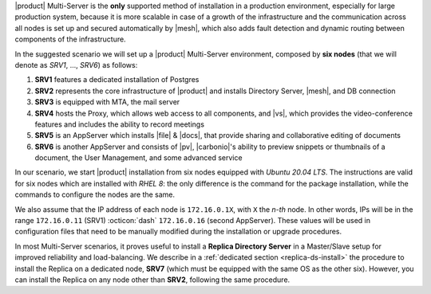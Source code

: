 .. SPDX-FileCopyrightText: 2022 Zextras <https://www.zextras.com/>
..
.. SPDX-License-Identifier: CC-BY-NC-SA-4.0

|product| Multi-Server is the **only** supported method of
installation in a production environment, especially for large
production system, because it is more scalable in case of a growth of
the infrastructure and the communication across all nodes is set up
and secured automatically by |mesh|, which also adds fault detection
and dynamic routing between components of the infrastructure.

In the suggested scenario we will set up a |product| Multi-Server
environment, composed by **six nodes** (that we will denote as *SRV1*,
..., *SRV6*) as follows:

#. **SRV1** features a dedicated installation of Postgres
#. **SRV2** represents the core infrastructure of |product| and
   installs Directory Server, |mesh|, and DB connection
#. **SRV3** is equipped with MTA, the mail server
#. **SRV4** hosts the Proxy, which allows web access to all
   components, and |vs|, which provides the video-conference features
   and includes the ability to record meetings
#. **SRV5** is an AppServer which installs |file| & |docs|, that
   provide sharing and collaborative editing of documents
#. **SRV6** is another AppServer and consists of |pv|, |carbonio|\'s
   ability to preview snippets or thumbnails of a document, the User
   Management, and some advanced service

In our scenario, we start |product| installation from six nodes
equipped with *Ubuntu 20.04 LTS*. The instructions are valid for six
nodes which are installed with *RHEL 8*: the only difference is the
command for the package installation, while the commands to configure
the nodes are the same.

We also assume that the IP address of each node is ``172.16.0.1X``,
with ``X`` the *n-th* node. In other words, IPs will be in the range
``172.16.0.11`` (SRV1) :octicon:`dash` ``172.16.0.16`` (second
AppServer). These values will be used in configuration files that need
to be manually modified during the installation or upgrade procedures.

In most Multi-Server scenarios, it proves useful to install a **Replica
Directory Server** in a Master/Slave setup for improved reliability
and load-balancing. We describe in a :ref:`dedicated section
<replica-ds-install>` the procedure to install the Replica on a
dedicated node, **SRV7** (which must be equipped with the same OS as
the other six). However, you can install the Replica on any node other
than **SRV2**, following the same procedure.
